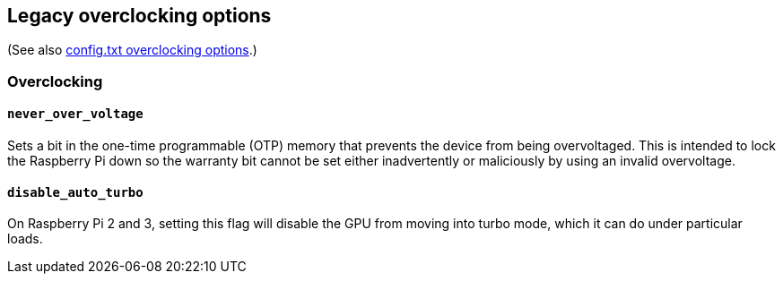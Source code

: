 == Legacy overclocking options
(See also xref:config_txt.adoc#overclocking-options[config.txt overclocking options].)

=== Overclocking

==== `never_over_voltage`

Sets a bit in the one-time programmable (OTP) memory that prevents the device from being overvoltaged. This is intended to lock the Raspberry Pi down so the warranty bit cannot be set either inadvertently or maliciously by using an invalid overvoltage.

==== `disable_auto_turbo`

On Raspberry Pi 2 and 3, setting this flag will disable the GPU from moving into turbo mode, which it can do under particular loads.

